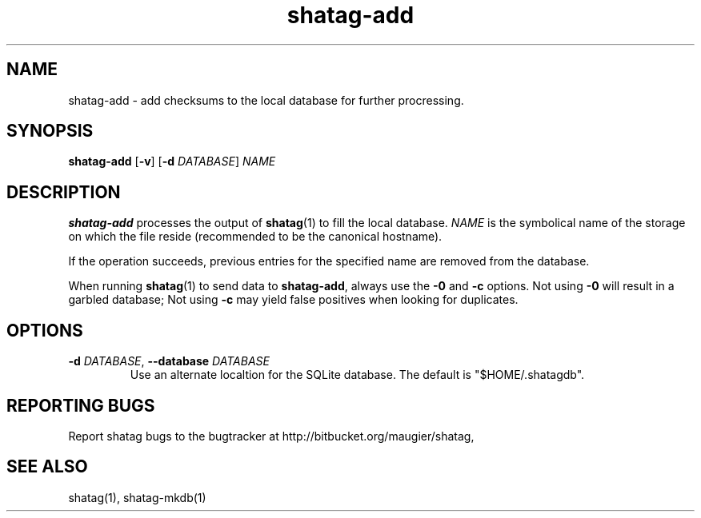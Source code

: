 .TH shatag-add 1 26.08.2010 "Shatag 0.1" "Shatag"

.SH NAME

shatag-add - add checksums to the local database for further procressing.

.SH SYNOPSIS
.B shatag-add
.nh
[\fB\-v\fR]
[\fB\-d \fIDATABASE\fR]
\fINAME\fR
.hy

.SH DESCRIPTION
.B shatag-add
processes the output of \fBshatag\fR(1) to fill the local database. \fINAME\fR
is the symbolical name of the storage on which the file reside (recommended
to be the canonical hostname).

If the operation succeeds, previous entries for the specified name are removed from the database.

When running \fBshatag\fR(1) to send data to \fBshatag-add\fR, always use the
\fB\-0\fR and \fB-c\fR options. Not using \fB\-0\fR will result in a garbled database;
Not using \fB\-c\fR may yield false positives when looking for duplicates.

.SH OPTIONS


.IP "\fB\-d \fIDATABASE\fR, \fB\-\-database \fIDATABASE\fP"
Use an alternate localtion for the SQLite database. The default
is "$HOME/.shatagdb".


.SH "REPORTING BUGS"
Report shatag bugs to the bugtracker at http://bitbucket.org/maugier/shatag,

.SH "SEE ALSO"
shatag(1), shatag-mkdb(1)
